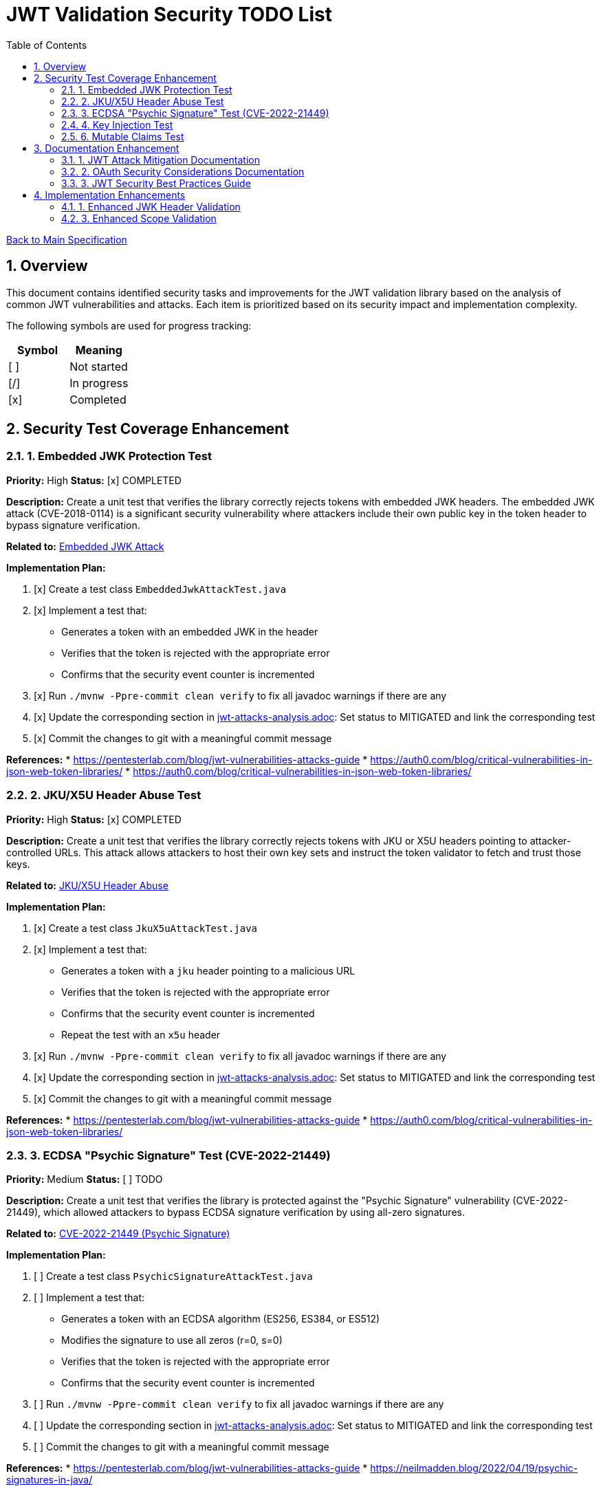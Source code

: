 = JWT Validation Security TODO List
:toc:
:toclevels: 3
:toc-title: Table of Contents
:sectnums:

link:Specification.adoc[Back to Main Specification]

== Overview

This document contains identified security tasks and improvements for the JWT validation library based on the analysis of common JWT vulnerabilities and attacks. Each item is prioritized based on its security impact and implementation complexity.

The following symbols are used for progress tracking:
[%header]
|===
|Symbol |Meaning
|[ ] |Not started
|[/] |In progress
|[x] |Completed
|===

== Security Test Coverage Enhancement

=== 1. Embedded JWK Protection Test

*Priority:* High
*Status:* [x] COMPLETED

*Description:*
Create a unit test that verifies the library correctly rejects tokens with embedded JWK headers. The embedded JWK attack (CVE-2018-0114) is a significant security vulnerability where attackers include their own public key in the token header to bypass signature verification.

*Related to:* link:security/jwt-attacks-analysis.adoc#_6_embedded_jwk_cve_2018_0114[Embedded JWK Attack]

*Implementation Plan:*

1. [x] Create a test class `EmbeddedJwkAttackTest.java`
2. [x] Implement a test that:
** Generates a token with an embedded JWK in the header
** Verifies that the token is rejected with the appropriate error
** Confirms that the security event counter is incremented
3. [x] Run `./mvnw -Ppre-commit clean verify` to fix all javadoc warnings if there are any
4. [x] Update the corresponding section in link:security/jwt-attacks-analysis.adoc[jwt-attacks-analysis.adoc]: Set status to MITIGATED and link the corresponding test
5. [x] Commit the changes to git with a meaningful commit message

*References:*
* https://pentesterlab.com/blog/jwt-vulnerabilities-attacks-guide
* https://auth0.com/blog/critical-vulnerabilities-in-json-web-token-libraries/
* https://auth0.com/blog/critical-vulnerabilities-in-json-web-token-libraries/

=== 2. JKU/X5U Header Abuse Test

*Priority:* High
*Status:* [x] COMPLETED

*Description:*
Create a unit test that verifies the library correctly rejects tokens with JKU or X5U headers pointing to attacker-controlled URLs. This attack allows attackers to host their own key sets and instruct the token validator to fetch and trust those keys.

*Related to:* link:security/jwt-attacks-analysis.adoc#_7_jku_x5u_header_abuse[JKU/X5U Header Abuse]

*Implementation Plan:*

1. [x] Create a test class `JkuX5uAttackTest.java`
2. [x] Implement a test that:
** Generates a token with a `jku` header pointing to a malicious URL
** Verifies that the token is rejected with the appropriate error
** Confirms that the security event counter is incremented
** Repeat the test with an `x5u` header
3. [x] Run `./mvnw -Ppre-commit clean verify` to fix all javadoc warnings if there are any
4. [x] Update the corresponding section in link:security/jwt-attacks-analysis.adoc[jwt-attacks-analysis.adoc]: Set status to MITIGATED and link the corresponding test
5. [x] Commit the changes to git with a meaningful commit message

*References:*
* https://pentesterlab.com/blog/jwt-vulnerabilities-attacks-guide
* https://auth0.com/blog/critical-vulnerabilities-in-json-web-token-libraries/

=== 3. ECDSA "Psychic Signature" Test (CVE-2022-21449)

*Priority:* Medium
*Status:* [ ] TODO

*Description:*
Create a unit test that verifies the library is protected against the "Psychic Signature" vulnerability (CVE-2022-21449), which allowed attackers to bypass ECDSA signature verification by using all-zero signatures.

*Related to:* link:security/jwt-attacks-analysis.adoc#_8_cve_2022_21449_psychic_signature[CVE-2022-21449 (Psychic Signature)]

*Implementation Plan:*

1. [ ] Create a test class `PsychicSignatureAttackTest.java`
2. [ ] Implement a test that:
** Generates a token with an ECDSA algorithm (ES256, ES384, or ES512)
** Modifies the signature to use all zeros (r=0, s=0)
** Verifies that the token is rejected with the appropriate error
** Confirms that the security event counter is incremented
3. [ ] Run `./mvnw -Ppre-commit clean verify` to fix all javadoc warnings if there are any
4. [ ] Update the corresponding section in link:security/jwt-attacks-analysis.adoc[jwt-attacks-analysis.adoc]: Set status to MITIGATED and link the corresponding test
5. [ ] Commit the changes to git with a meaningful commit message

*References:*
* https://pentesterlab.com/blog/jwt-vulnerabilities-attacks-guide
* https://neilmadden.blog/2022/04/19/psychic-signatures-in-java/

=== 4. Key Injection Test

*Priority:* Medium
*Status:* [ ] TODO

*Description:*
Create a comprehensive test suite for key injection attacks, focusing on proper validation and sanitization of the `kid` header.

*Related to:* link:security/jwt-attacks-analysis.adoc#_5_kid_injection_key_id_manipulation[KID Injection (Key ID Manipulation)]

*Implementation Plan:*

1. [ ] Enhance the existing `KeyDisclosureVulnerabilityTest.java` or create a new test class
2. [ ] Implement tests for:
** Path traversal via `kid` header
** SQL injection via `kid` header
** Null byte injection via `kid` header
** Other key injection techniques
3. [ ] Run `./mvnw -Ppre-commit clean verify` to fix all javadoc warnings if there are any
4. [ ] Update the corresponding section in link:security/jwt-attacks-analysis.adoc[jwt-attacks-analysis.adoc]: Set status to MITIGATED and link the corresponding test
5. [ ] Commit the changes to git with a meaningful commit message

*References:*
* https://pentesterlab.com/blog/jwt-vulnerabilities-attacks-guide
* https://developer.okta.com/blog/2018/06/20/what-happens-if-your-jwt-is-stolen

=== 6. Mutable Claims Test

*Priority:* Low
*Status:* [ ] TODO

*Description:*
Create tests to verify the library's handling of potentially mutable claims, focusing on the use of `sub` for user identification instead of mutable claims like email.

*Related to:* link:security/oauth-security-analysis.adoc#_mutable_claims_attack[Mutable Claims Attack]

*Implementation Plan:*

1. [ ] Enhance `TokenClaimValidatorTest` to include specific tests for subject claim validation
2. [ ] Implement tests for:
** Validating tokens with valid subject claims
** Rejecting tokens with missing subject claims
** Rejecting tokens with empty subject claims
** Warning when mutable claims are used for identification
3. [ ] Run `./mvnw -Ppre-commit clean verify` to fix all javadoc warnings if there are any
4. [ ] Update the corresponding section in link:security/oauth-security-analysis.adoc[oauth-security-analysis.adoc]: Set status to MITIGATED and link the corresponding test
5. [ ] Commit the changes to git with a meaningful commit message

*References:*
* https://blog.doyensec.com/2025/01/30/oauth-common-vulnerabilities.html
* https://learn.microsoft.com/en-us/entra/identity-platform/claims-validation#validate-the-subject

== Documentation Enhancement

=== 1. JWT Attack Mitigation Documentation

*Priority:* High
*Status:* [/] IN PROGRESS

*Description:*
Enhance the security documentation to clearly describe how the library mitigates each of the common JWT attacks.

*Related to:* link:security/jwt-attacks-analysis.adoc[JWT Attacks Analysis]

*Implementation Plan:*

1. [ ] Update `doc/specification/security.adoc` to reference the PentesterLab article
2. [ ] Create a new section for each attack vector
3. [ ] Document the mitigation approach implemented in the library
4. [ ] Link to relevant test classes that verify the mitigation
5. [ ] Run `./mvnw -Ppre-commit clean verify` to fix all javadoc warnings if there are any
6. [ ] Update the corresponding sections in link:security/jwt-attacks-analysis.adoc[jwt-attacks-analysis.adoc] to ensure consistency
7. [ ] Commit the changes to git with a meaningful commit message

*References:*
* https://pentesterlab.com/blog/jwt-vulnerabilities-attacks-guide

=== 2. OAuth Security Considerations Documentation

*Priority:* High
*Status:* [/] IN PROGRESS

*Description:*
Enhance the security documentation to clearly describe how the library addresses OAuth-specific security considerations.

*Related to:* link:security/oauth-security-analysis.adoc[OAuth Security Analysis]

*Implementation Plan:*

1. [ ] Update `doc/specification/security.adoc` to reference the Doyensec article
2. [ ] Create a new section for each OAuth vulnerability
3. [ ] Document the mitigation approach implemented in the library
4. [ ] Link to relevant test classes that verify the mitigation
5. [ ] Run `./mvnw -Ppre-commit clean verify` to fix all javadoc warnings if there are any
6. [ ] Update the corresponding sections in link:security/oauth-security-analysis.adoc[oauth-security-analysis.adoc] to ensure consistency
7. [ ] Commit the changes to git with a meaningful commit message

*References:*
* https://blog.doyensec.com/2025/01/30/oauth-common-vulnerabilities.html

=== 3. JWT Security Best Practices Guide

*Priority:* Medium
*Status:* [ ] TODO

*Description:*
Create a comprehensive guide for users of the library on JWT security best practices.

*Related to:* link:security/jwt-attacks-analysis.adoc[JWT Attacks Analysis] and link:security/oauth-security-analysis.adoc[OAuth Security Analysis]

*Implementation Plan:*

1. [ ] Create a new document `doc/jwt-security-best-practices.adoc`
2. [ ] Include sections on:
** Secure token handling on the client
** Proper configuration of the library
** Key management best practices
** Logging and monitoring recommendations
** Common misconfigurations to avoid
3. [ ] Run `./mvnw -Ppre-commit clean verify` to fix all javadoc warnings if there are any
4. [ ] Cross-reference with link:security/jwt-attacks-analysis.adoc[jwt-attacks-analysis.adoc] and link:security/oauth-security-analysis.adoc[oauth-security-analysis.adoc]
5. [ ] Commit the changes to git with a meaningful commit message

*References:*
* https://auth0.com/blog/a-look-at-the-latest-draft-for-jwt-bcp/
* https://datatracker.ietf.org/doc/html/draft-ietf-oauth-jwt-bcp

== Implementation Enhancements

=== 1. Enhanced JWK Header Validation

*Priority:* Medium
*Status:* [ ] TODO

*Description:*
Implement explicit validation and rejection of embedded JWK, JKU, and X5U headers in tokens.

*Related to:* link:security/jwt-attacks-analysis.adoc#_6_embedded_jwk_cve_2018_0114[Embedded JWK Attack] and link:security/jwt-attacks-analysis.adoc#_7_jku_x5u_header_abuse[JKU/X5U Header Abuse]

*Implementation Plan:*

1. [ ] Update `TokenHeaderValidator` to explicitly check for and reject these headers
2. [ ] Add appropriate security events for attempted attacks
3. [ ] Ensure proper logging of rejection events
4. [ ] Run `./mvnw -Ppre-commit clean verify` to fix all javadoc warnings if there are any
5. [ ] Update the corresponding sections in link:security/jwt-attacks-analysis.adoc[jwt-attacks-analysis.adoc]: Set status to MITIGATED and link the corresponding implementation
6. [ ] Commit the changes to git with a meaningful commit message

*References:*
* https://pentesterlab.com/blog/jwt-vulnerabilities-attacks-guide


=== 3. Enhanced Scope Validation

*Priority:* Medium
*Status:* [ ] TODO

*Description:*
Improve the scope validation capabilities to better protect against scope upgrade attacks.

*Related to:* link:security/oauth-security-analysis.adoc#_scope_upgrade_attack[Scope Upgrade Attack]

*Implementation Plan:*

1. [ ] Document best practices for scope validation in client applications
2. [ ] Update the corresponding section in link:security/oauth-security-analysis.adoc[oauth-security-analysis.adoc]: Set status to MITIGATED and link the corresponding implementation
3. [ ] Commit the changes to git with a meaningful commit message

*References:*
* https://blog.doyensec.com/2025/01/30/oauth-common-vulnerabilities.html
* https://datatracker.ietf.org/doc/html/rfc6749#section-3.3

